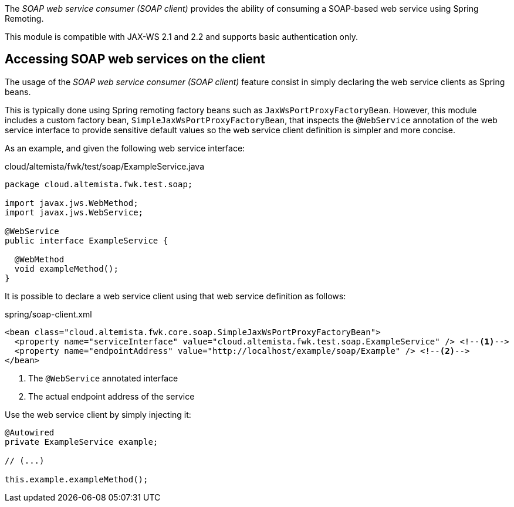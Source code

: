 
:fragment:

The _SOAP web service consumer (SOAP client)_ provides the ability of consuming a SOAP-based web service using Spring Remoting.

This module is compatible with JAX-WS 2.1 and 2.2 and supports basic authentication only.

== Accessing SOAP web services on the client

The usage of the _SOAP web service consumer (SOAP client)_ feature consist in simply declaring the web service clients as Spring beans.

This is typically done using Spring remoting factory beans such as `JaxWsPortProxyFactoryBean`. However, this module includes a custom factory bean, `SimpleJaxWsPortProxyFactoryBean`, that inspects the `@WebService` annotation of the web service interface to provide sensitive default values so the web service client definition is simpler and more concise.

As an example, and given the following web service interface:

[source,java]
.cloud/altemista/fwk/test/soap/ExampleService.java
----
package cloud.altemista.fwk.test.soap;

import javax.jws.WebMethod;
import javax.jws.WebService;

@WebService
public interface ExampleService {

  @WebMethod
  void exampleMethod();
}
----

It is possible to declare a web service client using that web service definition as follows:

[source,xml]
.spring/soap-client.xml
----
<bean class="cloud.altemista.fwk.core.soap.SimpleJaxWsPortProxyFactoryBean">
  <property name="serviceInterface" value="cloud.altemista.fwk.test.soap.ExampleService" /> <!--1-->
  <property name="endpointAddress" value="http://localhost/example/soap/Example" /> <!--2-->
</bean>
----
<1> The `@WebService` annotated interface
<2> The actual endpoint address of the service

Use the web service client by simply injecting it:

[source,java]
----
@Autowired
private ExampleService example;

// (...)

this.example.exampleMethod();
----
